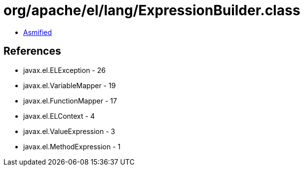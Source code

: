 = org/apache/el/lang/ExpressionBuilder.class

 - link:ExpressionBuilder-asmified.java[Asmified]

== References

 - javax.el.ELException - 26
 - javax.el.VariableMapper - 19
 - javax.el.FunctionMapper - 17
 - javax.el.ELContext - 4
 - javax.el.ValueExpression - 3
 - javax.el.MethodExpression - 1
